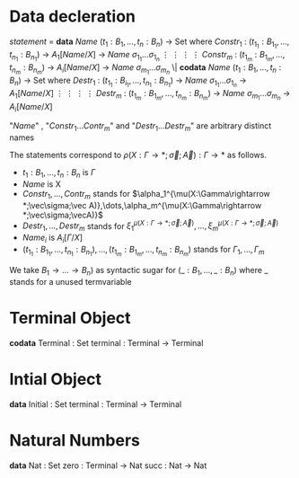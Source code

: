 * Data decleration
  /statement/ =
    *data* /Name/ $(t_1 : B_1,\dots,t_n : B_n)$ -> Set where
      $Constr_1$ : $(t_{1_1}:B_{1_1},\dots,t_{n_1}: B_{n_1})$ -> $A_1[Name/X]$ -> /Name/ $\sigma_{1_1}\dots \sigma_{1_n}$
             $\vdots$                $\vdots$             $\vdots$            $\vdots$
      $Constr_m$ : $(t_{1_m}:B_{1_m},\dots,t_{n_m}: B_{n_m})$ -> $A_i[Name/X]$ -> /Name/ $\sigma_{m_1}\dots \sigma_{m_n}$
   \|
    *codata* /Name/ $(t_1 : B_1,\dots,t_n : B_n)$ -> Set where
      $Destr_1$ : $(t_{1_1}:B_{i_1},\dots,t_{n_1}: B_{n_1})$ -> /Name/ $\sigma_{1_1}\dots \sigma_{1_n}$ -> $A_1[Name/X]$
             $\vdots$                $\vdots$             $\vdots$            $\vdots$
      $Destr_m$ : $(t_{1_m}:B_{1_m},\dots,t_{n_m}: B_{n_m})$ -> /Name/ $\sigma_{m_1}\dots \sigma_{m_n}$ -> $A_i[Name/X]$

  "/Name/" , "$Constr_1\dots Contr_m$" and "$Destr_1\dots Destr_m$" are arbitrary distinct names

  The statements correspond to $\rho(X:\Gamma\rightarrow*;\vec\sigma;\vec{A}):\Gamma\rightarrow*$ as follows.
  + $t_1: B_1,\dots,t_n: B_n$ is $\Gamma$
  + /Name/ is X
  + $Constr_1,\dots, Contr_m$ stands for $\alpha_1^{\mu(X:\Gamma\rightarrow *;\vec\sigma;\vec A)},\dots,\alpha_m^{\mu(X:\Gamma\rightarrow *;\vec\sigma;\vecA)}$
  + $Destr_1,\dots, Destr_m$ stands for $\xi_1^{\mu(X:\Gamma\rightarrow *;\vec\sigma;\vec A)},\dots,\xi_m^{\mu(X:\Gamma\rightarrow *;\vec\sigma;\vec A)}$
  + $Name_i$ is $A_i[\Gamma/X]$
  + $(t_{1_1}:B_{1_1},\dots,t_{n_1}: B_{n_1}),\dots,(t_{1_m}:B_{1_m},\dots,t_{n_m}:B_{n_m})$ stands for $\Gamma_1,\dots,\Gamma_m$

  We take $B_1\rightarrow\dots\rightarrow B_n)$ as syntactic sugar for $(\_:B_1,\dots,\_:B_n)$ where _ stands for a unused termvariable
* Terminal Object
  *codata* Terminal : Set
     terminal : Terminal -> Terminal
     
* Intial Object
  *data* Initial : Set
     terminal : Terminal -> Terminal

* Natural Numbers
  *data* Nat : Set
     zero : Terminal -> Nat
     succ : Nat -> Nat
